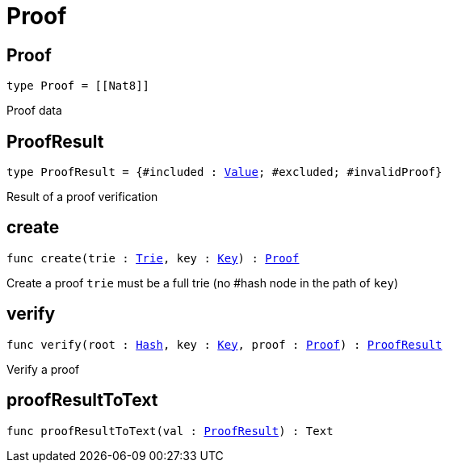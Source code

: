 [[module.Proof]]
= Proof

[[type.Proof]]
== Proof

[source.no-repl,motoko,subs=+macros]
----
type Proof = pass:[[]pass:[[]Nat8pass:[]]pass:[]]
----

Proof data

[[type.ProofResult]]
== ProofResult

[source.no-repl,motoko,subs=+macros]
----
type ProofResult = {#included : xref:#type.Value[Value]; #excluded; #invalidProof}
----

Result of a proof verification

[[create]]
== create

[source.no-repl,motoko,subs=+macros]
----
func create(trie : xref:#type.Trie[Trie], key : xref:#type.Key[Key]) : xref:#type.Proof[Proof]
----

Create a proof
`trie` must be a full trie (no #hash node in the path of `key`)

[[verify]]
== verify

[source.no-repl,motoko,subs=+macros]
----
func verify(root : xref:#type.Hash[Hash], key : xref:#type.Key[Key], proof : xref:#type.Proof[Proof]) : xref:#type.ProofResult[ProofResult]
----

Verify a proof

[[proofResultToText]]
== proofResultToText

[source.no-repl,motoko,subs=+macros]
----
func proofResultToText(val : xref:#type.ProofResult[ProofResult]) : Text
----



